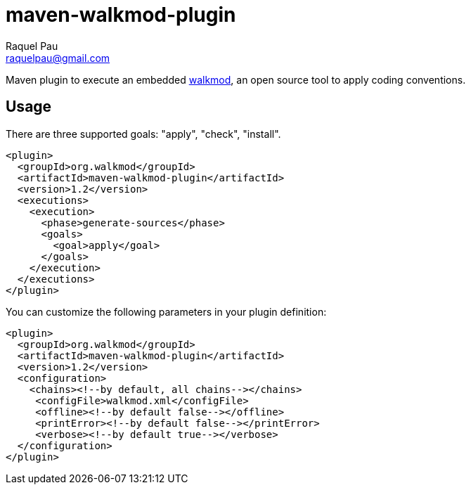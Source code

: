 maven-walkmod-plugin
====================
Raquel Pau <raquelpau@gmail.com>

Maven plugin to execute an embedded http://www.walkmod.com[walkmod], an open source tool to apply coding conventions.

== Usage
There are three supported goals: "apply", "check", "install". 
----
<plugin>
  <groupId>org.walkmod</groupId>
  <artifactId>maven-walkmod-plugin</artifactId>
  <version>1.2</version>
  <executions>
    <execution>
      <phase>generate-sources</phase>
      <goals>
        <goal>apply</goal>
      </goals>
    </execution>
  </executions>
</plugin>
----

You can customize the following parameters in your plugin definition:
----
<plugin>
  <groupId>org.walkmod</groupId>
  <artifactId>maven-walkmod-plugin</artifactId>
  <version>1.2</version>
  <configuration>
    <chains><!--by default, all chains--></chains>
     <configFile>walkmod.xml</configFile>
     <offline><!--by default false--></offline>
     <printError><!--by default false--></printError>
     <verbose><!--by default true--></verbose>
  </configuration>
</plugin>
----